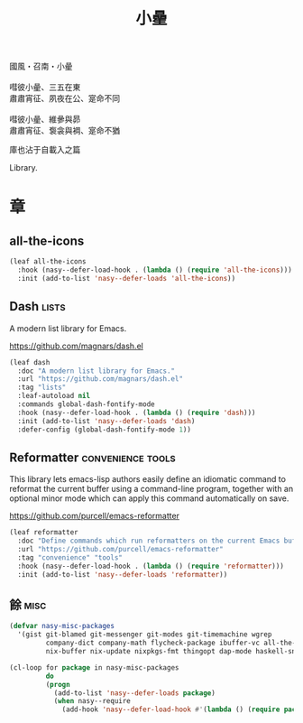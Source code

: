 #+PROPERTY: header-args:emacs-lisp :tangle (concat temporary-file-directory "小曐.el") :lexical t
#+title: 小曐

#+begin_verse
  國風・召南・小曐

  嘒彼小曐、三五在東
  肅肅宵征、夙夜在公、寔命不同

  嘒彼小曐、維曑與昴
  肅肅宵征、袌衾與裯、寔命不猶
#+end_verse

庫也沾于自載入之篇

Library.

* 題                                                           :noexport:

#+begin_src emacs-lisp :exports none
  ;;; 小曐.el --- Nasy's emacs.d library file.  -*- lexical-binding: t; -*-

  ;; Copyright (C) 2021  Nasy

  ;; Author: Nasy <nasyxx@gmail.com>

  ;;; Commentary:

  ;; 庫也最後載入沾于自載入之篇

  ;;; Code:

  (cl-eval-when (compile) ;;eval-when-compile
    (setq nasy--require t)
    (add-to-list 'load-path (locate-user-emacs-file  "桃夭/擊鼓" ))
    (add-to-list 'load-path (locate-user-emacs-file  "桃夭/風雨" ))
    (require '擊鼓)
    (require '風雨)
    (require '風雨旹用)
    (setq nasy--require nil))
#+end_src

* 章

** all-the-icons

#+begin_src emacs-lisp
  (leaf all-the-icons
    :hook (nasy--defer-load-hook . (lambda () (require 'all-the-icons)))
    :init (add-to-list 'nasy--defer-loads 'all-the-icons))
#+end_src

** Dash                                                          :lists:

A modern list library for Emacs.

https://github.com/magnars/dash.el

#+begin_src emacs-lisp
  (leaf dash
    :doc "A modern list library for Emacs."
    :url "https://github.com/magnars/dash.el"
    :tag "lists"
    :leaf-autoload nil
    :commands global-dash-fontify-mode
    :hook (nasy--defer-load-hook . (lambda () (require 'dash)))
    :init (add-to-list 'nasy--defer-loads 'dash)
    :defer-config (global-dash-fontify-mode 1))
#+end_src

** Reformatter                                       :convenience:tools:

This library lets emacs-lisp authors easily define an idiomatic command to reformat
the current buffer using a command-line program, together with an optional minor
mode which can apply this command automatically on save.

https://github.com/purcell/emacs-reformatter

#+begin_src emacs-lisp
  (leaf reformatter
    :doc "Define commands which run reformatters on the current Emacs buffer."
    :url "https://github.com/purcell/emacs-reformatter"
    :tag "convenience" "tools"
    :hook (nasy--defer-load-hook . (lambda () (require 'reformatter)))
    :init (add-to-list 'nasy--defer-loads 'reformatter))
#+end_src

** 餘                                                             :misc:

#+begin_src emacs-lisp
  (defvar nasy-misc-packages
    '(gist git-blamed git-messenger git-modes git-timemachine wgrep
           company-dict company-math flycheck-package ibuffer-vc all-the-icons-ibuffer
           nix-buffer nix-update nixpkgs-fmt thingopt dap-mode haskell-snippets))

  (cl-loop for package in nasy-misc-packages
           do
           (progn
             (add-to-list 'nasy--defer-loads package)
             (when nasy--require
               (add-hook 'nasy--defer-load-hook #'(lambda () (require package))))))
#+end_src

* 結                                                           :noexport:

#+begin_src emacs-lisp :exports none
  (provide '小曐)
  ;;; 小曐.el ends here
#+end_src
